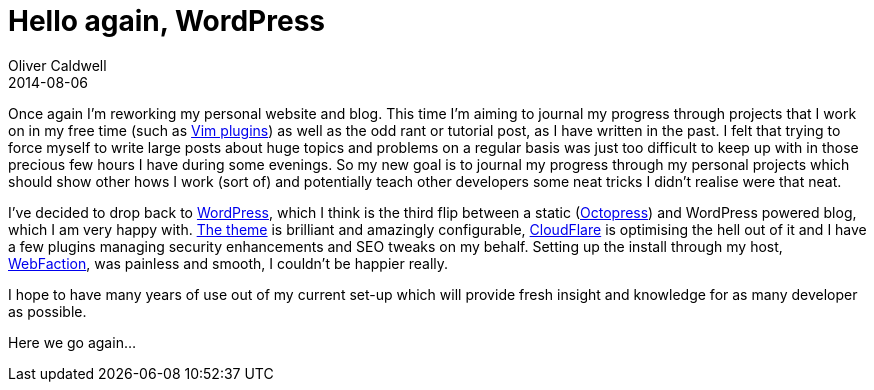 = Hello again, WordPress
Oliver Caldwell
2014-08-06

Once again I’m reworking my personal website and blog. This time I’m aiming to journal my progress through projects that I work on in my free time (such as https://github.com/Wolfy87/vim-enmasse[Vim plugins]) as well as the odd rant or tutorial post, as I have written in the past. I felt that trying to force myself to write large posts about huge topics and problems on a regular basis was just too difficult to keep up with in those precious few hours I have during some evenings. So my new goal is to journal my progress through my personal projects which should show other hows I work (sort of) and potentially teach other developers some neat tricks I didn’t realise were that neat.

I’ve decided to drop back to https://wordpress.org/[WordPress], which I think is the third flip between a static (http://octopress.org/[Octopress]) and WordPress powered blog, which I am very happy with. http://scotthsmith.com/projects/decode/[The theme] is brilliant and amazingly configurable, https://www.cloudflare.com/[CloudFlare] is optimising the hell out of it and I have a few plugins managing security enhancements and SEO tweaks on my behalf. Setting up the install through my host, http://webfaction.com/[WebFaction], was painless and smooth, I couldn’t be happier really.

I hope to have many years of use out of my current set-up which will provide fresh insight and knowledge for as many developer as possible.

Here we go again…
